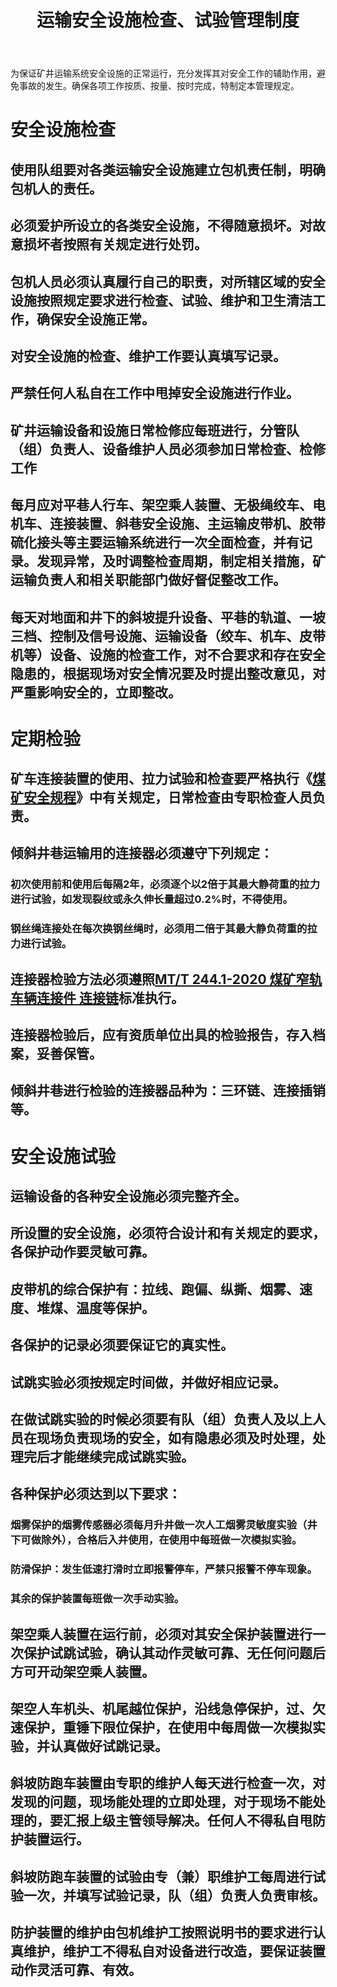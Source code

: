 :PROPERTIES:
:ID:       f1370611-f741-4d54-aef8-35e6a54a50ea
:END:
#+title: 运输安全设施检查、试验管理制度
为保证矿井运输系统安全设施的正常运行，充分发挥其对安全工作的辅助作用，避免事故的发生。确保各项工作按质、按量、按时完成，特制定本管理规定。
* 安全设施检查
** 使用队组要对各类运输安全设施建立包机责任制，明确包机人的责任。
** 必须爱护所设立的各类安全设施，不得随意损坏。对故意损坏者按照有关规定进行处罚。
** 包机人员必须认真履行自己的职责，对所辖区域的安全设施按照规定要求进行检查、试验、维护和卫生清洁工作，确保安全设施正常。
** 对安全设施的检查、维护工作要认真填写记录。
** 严禁任何人私自在工作中甩掉安全设施进行作业。
** 矿井运输设备和设施日常检修应每班进行，分管队（组）负责人、设备维护人员必须参加日常检查、检修工作
** 每月应对平巷人行车、架空乘人装置、无极绳绞车、电机车、连接装置、斜巷安全设施、主运输皮带机、胶带硫化接头等主要运输系统进行一次全面检查，并有记录。发现异常，及时调整检查周期，制定相关措施，矿运输负责人和相关职能部门做好督促整改工作。
** 每天对地面和井下的斜坡提升设备、平巷的轨道、一坡三档、控制及信号设施、运输设备（绞车、机车、皮带机等）设备、设施的检查工作，对不合要求和存在安全隐患的，根据现场对安全情况要及时提出整改意见，对严重影响安全的，立即整改。
* 定期检验
** 矿车连接装置的使用、拉力试验和检查要严格执行《[[id:b71952b6-3391-434f-a727-1a41ed3d8883][煤矿安全规程]]》中有关规定，日常检查由专职检查人员负责。
** 倾斜井巷运输用的连接器必须遵守下列规定：
*** 初次使用前和使用后每隔2年，必须逐个以2倍于其最大静荷重的拉力进行试验，如发现裂纹或永久伸长量超过0.2%时，不得使用。
*** 钢丝绳连接处在每次换钢丝绳时，必须用二倍于其最大静负荷重的拉力进行试验。
** 连接器检验方法必须遵照[[id:91ad78dc-de34-4265-83ba-1e4023064f8a][MT/T 244.1-2020 煤矿窄轨车辆连接件 连接链]]标准执行。
** 连接器检验后，应有资质单位出具的检验报告，存入档案，妥善保管。
** 倾斜井巷进行检验的连接器品种为：三环链、连接插销等。
* 安全设施试验
** 运输设备的各种安全设施必须完整齐全。
** 所设置的安全设施，必须符合设计和有关规定的要求，各保护动作要灵敏可靠。
** 皮带机的综合保护有：拉线、跑偏、纵撕、烟雾、速度、堆煤、温度等保护。
** 各保护的记录必须要保证它的真实性。
** 试跳实验必须按规定时间做，并做好相应记录。
** 在做试跳实验的时候必须要有队（组）负责人及以上人员在现场负责现场的安全，如有隐患必须及时处理，处理完后才能继续完成试跳实验。
** 各种保护必须达到以下要求：
*** 烟雾保护的烟雾传感器必须每月升井做一次人工烟雾灵敏度实验（井下可做除外），合格后入井使用，在使用中每班做一次模拟实验。
*** 防滑保护：发生低速打滑时立即报警停车，严禁只报警不停车现象。
*** 其余的保护装置每班做一次手动实验。
** 架空乘人装置在运行前，必须对其安全保护装置进行一次保护试跳试验，确认其动作灵敏可靠、无任何问题后方可开动架空乘人装置。
** 架空人车机头、机尾越位保护，沿线急停保护，过、欠速保护，重锤下限位保护，在使用中每周做一次模拟实验，并认真做好试跳记录。
** 斜坡防跑车装置由专职的维护人每天进行检查一次，对发现的问题，现场能处理的立即处理，对于现场不能处理的，要汇报上级主管领导解决。任何人不得私自甩防护装置运行。
** 斜坡防跑车装置的试验由专（兼）职维护工每周进行试验一次，并填写试验记录，队（组）负责人负责审核。
** 防护装置的维护由包机维护工按照说明书的要求进行认真维护，维护工不得私自对设备进行改造，要保证装置动作灵活可靠、有效。
